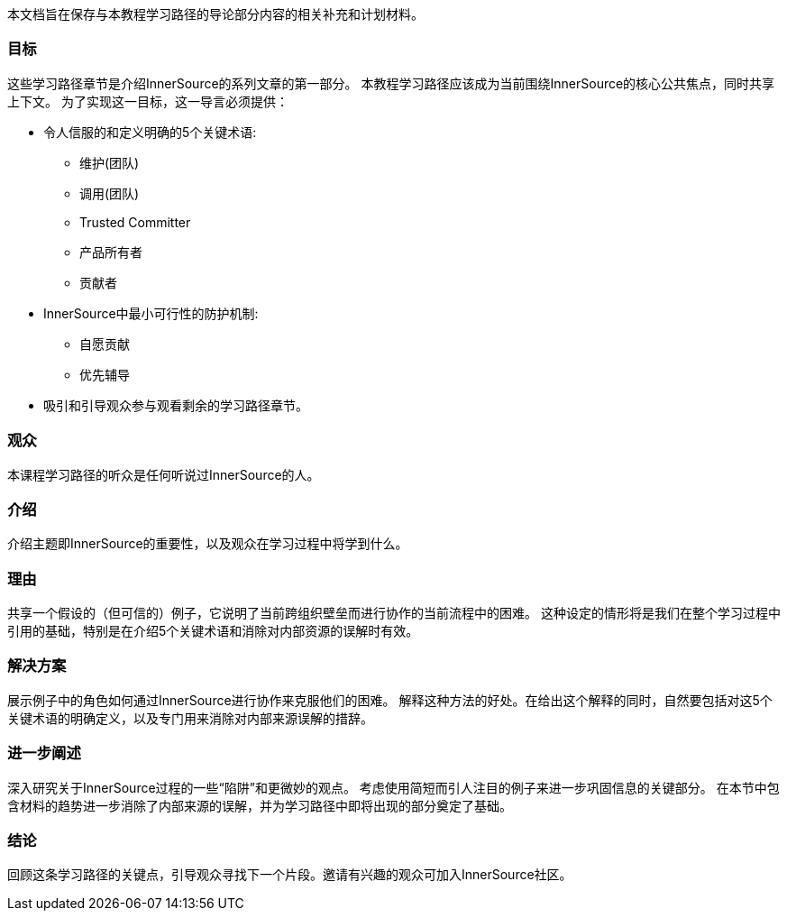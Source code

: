:doctype: book

本文档旨在保存与本教程学习路径的导论部分内容的相关补充和计划材料。

=== 目标
这些学习路径章节是介绍InnerSource的系列文章的第一部分。
本教程学习路径应该成为当前围绕InnerSource的核心公共焦点，同时共享上下文。
为了实现这一目标，这一导言必须提供：

* 令人信服的和定义明确的5个关键术语:
 ** 维护(团队)
 ** 调用(团队)
 ** Trusted Committer
 ** 产品所有者
 ** 贡献者

* InnerSource中最小可行性的防护机制:
 ** 自愿贡献
 ** 优先辅导
* 吸引和引导观众参与观看剩余的学习路径章节。

=== 观众

本课程学习路径的听众是任何听说过InnerSource的人。

=== 介绍

介绍主题即InnerSource的重要性，以及观众在学习过程中将学到什么。

=== 理由

共享一个假设的（但可信的）例子，它说明了当前跨组织壁垒而进行协作的当前流程中的困难。
这种设定的情形将是我们在整个学习过程中引用的基础，特别是在介绍5个关键术语和消除对内部资源的误解时有效。

=== 解决方案

展示例子中的角色如何通过InnerSource进行协作来克服他们的困难。
解释这种方法的好处。在给出这个解释的同时，自然要包括对这5个关键术语的明确定义，以及专门用来消除对内部来源误解的措辞。

=== 进一步阐述

深入研究关于InnerSource过程的一些“陷阱”和更微妙的观点。
考虑使用简短而引人注目的例子来进一步巩固信息的关键部分。
在本节中包含材料的趋势进一步消除了内部来源的误解，并为学习路径中即将出现的部分奠定了基础。

=== 结论

回顾这条学习路径的关键点，引导观众寻找下一个片段。邀请有兴趣的观众可加入InnerSource社区。
